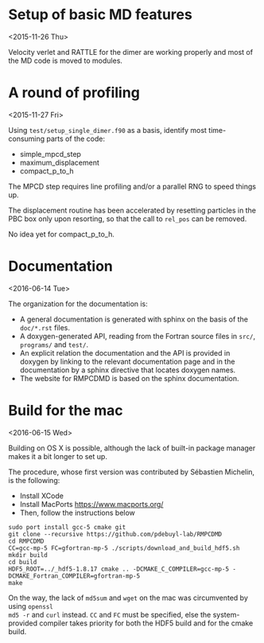 #+OPTIONS: ^:nil

* Setup of basic MD features
<2015-11-26 Thu>

Velocity verlet and RATTLE for the dimer are working properly and most of the MD code is
moved to modules.

* A round of profiling
<2015-11-27 Fri>

Using =test/setup_single_dimer.f90= as a basis, identify most time-consuming parts of the
code:
- simple_mpcd_step
- maximum_displacement
- compact_p_to_h

The MPCD step requires line profiling and/or a parallel RNG to speed things up.

The displacement routine has been accelerated by resetting particles in the PBC box only
upon resorting, so that the call to =rel_pos= can be removed.

No idea yet for compact_p_to_h.

* Documentation
<2016-06-14 Tue>

The organization for the documentation is:
- A general documentation is generated with sphinx on the basis of the =doc/*.rst= files.
- A doxygen-generated API, reading from the Fortran source files in =src/=, =programs/= and
  =test/=.
- An explicit relation the documentation and the API is provided in doxygen by linking to
  the relevant documentation page and in the documentation by a sphinx directive that
  locates doxygen names.
- The website for RMPCDMD is based on the sphinx documentation.

* Build for the mac
<2016-06-15 Wed>

Building on OS X is possible, although the lack of built-in package manager makes it a bit
longer to set up.

The procedure, whose first version was contributed by Sébastien Michelin, is the following:
- Install XCode
- Install MacPorts https://www.macports.org/
- Then, follow the instructions below

#+begin_example
  sudo port install gcc-5 cmake git
  git clone --recursive https://github.com/pdebuyl-lab/RMPCDMD
  cd RMPCDMD
  CC=gcc-mp-5 FC=gfortran-mp-5 ./scripts/download_and_build_hdf5.sh
  mkdir build
  cd build
  HDF5_ROOT=../_hdf5-1.8.17 cmake .. -DCMAKE_C_COMPILER=gcc-mp-5 -DCMAKE_Fortran_COMPILER=gfortran-mp-5
  make
#+end_example

On the way, the lack of =md5sum= and =wget= on the mac was circumvented by using =openssl
md5 -r= and =curl= instead. =CC= and =FC= must be specified, else the system-provided
compiler takes priority for both the HDF5 build and for the cmake build.
